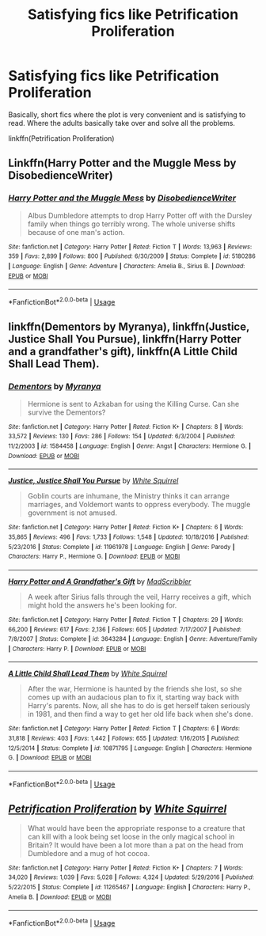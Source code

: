 #+TITLE: Satisfying fics like Petrification Proliferation

* Satisfying fics like Petrification Proliferation
:PROPERTIES:
:Author: gmcrow
:Score: 3
:DateUnix: 1534487101.0
:DateShort: 2018-Aug-17
:FlairText: Request
:END:
Basically, short fics where the plot is very convenient and is satisfying to read. Where the adults basically take over and solve all the problems.

linkffn(Petrification Proliferation)


** Linkffn(Harry Potter and the Muggle Mess by DisobedienceWriter)
:PROPERTIES:
:Author: vandelt
:Score: 3
:DateUnix: 1534509071.0
:DateShort: 2018-Aug-17
:END:

*** [[https://www.fanfiction.net/s/5180286/1/][*/Harry Potter and the Muggle Mess/*]] by [[https://www.fanfiction.net/u/1228238/DisobedienceWriter][/DisobedienceWriter/]]

#+begin_quote
  Albus Dumbledore attempts to drop Harry Potter off with the Dursley family when things go terribly wrong. The whole universe shifts because of one man's action.
#+end_quote

^{/Site/:} ^{fanfiction.net} ^{*|*} ^{/Category/:} ^{Harry} ^{Potter} ^{*|*} ^{/Rated/:} ^{Fiction} ^{T} ^{*|*} ^{/Words/:} ^{13,963} ^{*|*} ^{/Reviews/:} ^{359} ^{*|*} ^{/Favs/:} ^{2,899} ^{*|*} ^{/Follows/:} ^{800} ^{*|*} ^{/Published/:} ^{6/30/2009} ^{*|*} ^{/Status/:} ^{Complete} ^{*|*} ^{/id/:} ^{5180286} ^{*|*} ^{/Language/:} ^{English} ^{*|*} ^{/Genre/:} ^{Adventure} ^{*|*} ^{/Characters/:} ^{Amelia} ^{B.,} ^{Sirius} ^{B.} ^{*|*} ^{/Download/:} ^{[[http://www.ff2ebook.com/old/ffn-bot/index.php?id=5180286&source=ff&filetype=epub][EPUB]]} ^{or} ^{[[http://www.ff2ebook.com/old/ffn-bot/index.php?id=5180286&source=ff&filetype=mobi][MOBI]]}

--------------

*FanfictionBot*^{2.0.0-beta} | [[https://github.com/tusing/reddit-ffn-bot/wiki/Usage][Usage]]
:PROPERTIES:
:Author: FanfictionBot
:Score: 1
:DateUnix: 1534509084.0
:DateShort: 2018-Aug-17
:END:


** linkffn(Dementors by Myranya), linkffn(Justice, Justice Shall You Pursue), linkffn(Harry Potter and a grandfather's gift), linkffn(A Little Child Shall Lead Them).
:PROPERTIES:
:Author: Achille-Talon
:Score: 2
:DateUnix: 1534497737.0
:DateShort: 2018-Aug-17
:END:

*** [[https://www.fanfiction.net/s/1584458/1/][*/Dementors/*]] by [[https://www.fanfiction.net/u/65577/Myranya][/Myranya/]]

#+begin_quote
  Hermione is sent to Azkaban for using the Killing Curse. Can she survive the Dementors?
#+end_quote

^{/Site/:} ^{fanfiction.net} ^{*|*} ^{/Category/:} ^{Harry} ^{Potter} ^{*|*} ^{/Rated/:} ^{Fiction} ^{K+} ^{*|*} ^{/Chapters/:} ^{8} ^{*|*} ^{/Words/:} ^{33,572} ^{*|*} ^{/Reviews/:} ^{130} ^{*|*} ^{/Favs/:} ^{286} ^{*|*} ^{/Follows/:} ^{154} ^{*|*} ^{/Updated/:} ^{6/3/2004} ^{*|*} ^{/Published/:} ^{11/2/2003} ^{*|*} ^{/id/:} ^{1584458} ^{*|*} ^{/Language/:} ^{English} ^{*|*} ^{/Genre/:} ^{Angst} ^{*|*} ^{/Characters/:} ^{Hermione} ^{G.} ^{*|*} ^{/Download/:} ^{[[http://www.ff2ebook.com/old/ffn-bot/index.php?id=1584458&source=ff&filetype=epub][EPUB]]} ^{or} ^{[[http://www.ff2ebook.com/old/ffn-bot/index.php?id=1584458&source=ff&filetype=mobi][MOBI]]}

--------------

[[https://www.fanfiction.net/s/11961978/1/][*/Justice, Justice Shall You Pursue/*]] by [[https://www.fanfiction.net/u/5339762/White-Squirrel][/White Squirrel/]]

#+begin_quote
  Goblin courts are inhumane, the Ministry thinks it can arrange marriages, and Voldemort wants to oppress everybody. The muggle government is not amused.
#+end_quote

^{/Site/:} ^{fanfiction.net} ^{*|*} ^{/Category/:} ^{Harry} ^{Potter} ^{*|*} ^{/Rated/:} ^{Fiction} ^{K+} ^{*|*} ^{/Chapters/:} ^{6} ^{*|*} ^{/Words/:} ^{35,865} ^{*|*} ^{/Reviews/:} ^{496} ^{*|*} ^{/Favs/:} ^{1,733} ^{*|*} ^{/Follows/:} ^{1,548} ^{*|*} ^{/Updated/:} ^{10/18/2016} ^{*|*} ^{/Published/:} ^{5/23/2016} ^{*|*} ^{/Status/:} ^{Complete} ^{*|*} ^{/id/:} ^{11961978} ^{*|*} ^{/Language/:} ^{English} ^{*|*} ^{/Genre/:} ^{Parody} ^{*|*} ^{/Characters/:} ^{Harry} ^{P.,} ^{Hermione} ^{G.} ^{*|*} ^{/Download/:} ^{[[http://www.ff2ebook.com/old/ffn-bot/index.php?id=11961978&source=ff&filetype=epub][EPUB]]} ^{or} ^{[[http://www.ff2ebook.com/old/ffn-bot/index.php?id=11961978&source=ff&filetype=mobi][MOBI]]}

--------------

[[https://www.fanfiction.net/s/3643284/1/][*/Harry Potter and A Grandfather's Gift/*]] by [[https://www.fanfiction.net/u/1318323/MadScribbler][/MadScribbler/]]

#+begin_quote
  A week after Sirius falls through the veil, Harry receives a gift, which might hold the answers he's been looking for.
#+end_quote

^{/Site/:} ^{fanfiction.net} ^{*|*} ^{/Category/:} ^{Harry} ^{Potter} ^{*|*} ^{/Rated/:} ^{Fiction} ^{T} ^{*|*} ^{/Chapters/:} ^{29} ^{*|*} ^{/Words/:} ^{66,200} ^{*|*} ^{/Reviews/:} ^{617} ^{*|*} ^{/Favs/:} ^{2,136} ^{*|*} ^{/Follows/:} ^{605} ^{*|*} ^{/Updated/:} ^{7/17/2007} ^{*|*} ^{/Published/:} ^{7/8/2007} ^{*|*} ^{/Status/:} ^{Complete} ^{*|*} ^{/id/:} ^{3643284} ^{*|*} ^{/Language/:} ^{English} ^{*|*} ^{/Genre/:} ^{Adventure/Family} ^{*|*} ^{/Characters/:} ^{Harry} ^{P.} ^{*|*} ^{/Download/:} ^{[[http://www.ff2ebook.com/old/ffn-bot/index.php?id=3643284&source=ff&filetype=epub][EPUB]]} ^{or} ^{[[http://www.ff2ebook.com/old/ffn-bot/index.php?id=3643284&source=ff&filetype=mobi][MOBI]]}

--------------

[[https://www.fanfiction.net/s/10871795/1/][*/A Little Child Shall Lead Them/*]] by [[https://www.fanfiction.net/u/5339762/White-Squirrel][/White Squirrel/]]

#+begin_quote
  After the war, Hermione is haunted by the friends she lost, so she comes up with an audacious plan to fix it, starting way back with Harry's parents. Now, all she has to do is get herself taken seriously in 1981, and then find a way to get her old life back when she's done.
#+end_quote

^{/Site/:} ^{fanfiction.net} ^{*|*} ^{/Category/:} ^{Harry} ^{Potter} ^{*|*} ^{/Rated/:} ^{Fiction} ^{T} ^{*|*} ^{/Chapters/:} ^{6} ^{*|*} ^{/Words/:} ^{31,818} ^{*|*} ^{/Reviews/:} ^{403} ^{*|*} ^{/Favs/:} ^{1,442} ^{*|*} ^{/Follows/:} ^{655} ^{*|*} ^{/Updated/:} ^{1/16/2015} ^{*|*} ^{/Published/:} ^{12/5/2014} ^{*|*} ^{/Status/:} ^{Complete} ^{*|*} ^{/id/:} ^{10871795} ^{*|*} ^{/Language/:} ^{English} ^{*|*} ^{/Characters/:} ^{Hermione} ^{G.} ^{*|*} ^{/Download/:} ^{[[http://www.ff2ebook.com/old/ffn-bot/index.php?id=10871795&source=ff&filetype=epub][EPUB]]} ^{or} ^{[[http://www.ff2ebook.com/old/ffn-bot/index.php?id=10871795&source=ff&filetype=mobi][MOBI]]}

--------------

*FanfictionBot*^{2.0.0-beta} | [[https://github.com/tusing/reddit-ffn-bot/wiki/Usage][Usage]]
:PROPERTIES:
:Author: FanfictionBot
:Score: 1
:DateUnix: 1534497770.0
:DateShort: 2018-Aug-17
:END:


** [[https://www.fanfiction.net/s/11265467/1/][*/Petrification Proliferation/*]] by [[https://www.fanfiction.net/u/5339762/White-Squirrel][/White Squirrel/]]

#+begin_quote
  What would have been the appropriate response to a creature that can kill with a look being set loose in the only magical school in Britain? It would have been a lot more than a pat on the head from Dumbledore and a mug of hot cocoa.
#+end_quote

^{/Site/:} ^{fanfiction.net} ^{*|*} ^{/Category/:} ^{Harry} ^{Potter} ^{*|*} ^{/Rated/:} ^{Fiction} ^{K+} ^{*|*} ^{/Chapters/:} ^{7} ^{*|*} ^{/Words/:} ^{34,020} ^{*|*} ^{/Reviews/:} ^{1,039} ^{*|*} ^{/Favs/:} ^{5,028} ^{*|*} ^{/Follows/:} ^{4,324} ^{*|*} ^{/Updated/:} ^{5/29/2016} ^{*|*} ^{/Published/:} ^{5/22/2015} ^{*|*} ^{/Status/:} ^{Complete} ^{*|*} ^{/id/:} ^{11265467} ^{*|*} ^{/Language/:} ^{English} ^{*|*} ^{/Characters/:} ^{Harry} ^{P.,} ^{Amelia} ^{B.} ^{*|*} ^{/Download/:} ^{[[http://www.ff2ebook.com/old/ffn-bot/index.php?id=11265467&source=ff&filetype=epub][EPUB]]} ^{or} ^{[[http://www.ff2ebook.com/old/ffn-bot/index.php?id=11265467&source=ff&filetype=mobi][MOBI]]}

--------------

*FanfictionBot*^{2.0.0-beta} | [[https://github.com/tusing/reddit-ffn-bot/wiki/Usage][Usage]]
:PROPERTIES:
:Author: FanfictionBot
:Score: 1
:DateUnix: 1534487111.0
:DateShort: 2018-Aug-17
:END:
